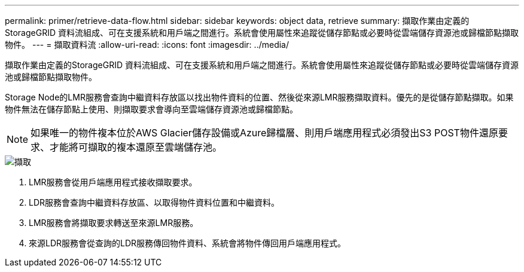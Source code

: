 ---
permalink: primer/retrieve-data-flow.html 
sidebar: sidebar 
keywords: object data, retrieve 
summary: 擷取作業由定義的StorageGRID 資料流組成、可在支援系統和用戶端之間進行。系統會使用屬性來追蹤從儲存節點或必要時從雲端儲存資源池或歸檔節點擷取物件。 
---
= 擷取資料流
:allow-uri-read: 
:icons: font
:imagesdir: ../media/


[role="lead"]
擷取作業由定義的StorageGRID 資料流組成、可在支援系統和用戶端之間進行。系統會使用屬性來追蹤從儲存節點或必要時從雲端儲存資源池或歸檔節點擷取物件。

Storage Node的LMR服務會查詢中繼資料存放區以找出物件資料的位置、然後從來源LMR服務擷取資料。優先的是從儲存節點擷取。如果物件無法在儲存節點上使用、則擷取要求會導向至雲端儲存資源池或歸檔節點。


NOTE: 如果唯一的物件複本位於AWS Glacier儲存設備或Azure歸檔層、則用戶端應用程式必須發出S3 POST物件還原要求、才能將可擷取的複本還原至雲端儲存池。

image::../media/retrieve_data_flow.png[擷取]

. LMR服務會從用戶端應用程式接收擷取要求。
. LDR服務會查詢中繼資料存放區、以取得物件資料位置和中繼資料。
. LMR服務會將擷取要求轉送至來源LMR服務。
. 來源LDR服務會從查詢的LDR服務傳回物件資料、系統會將物件傳回用戶端應用程式。

